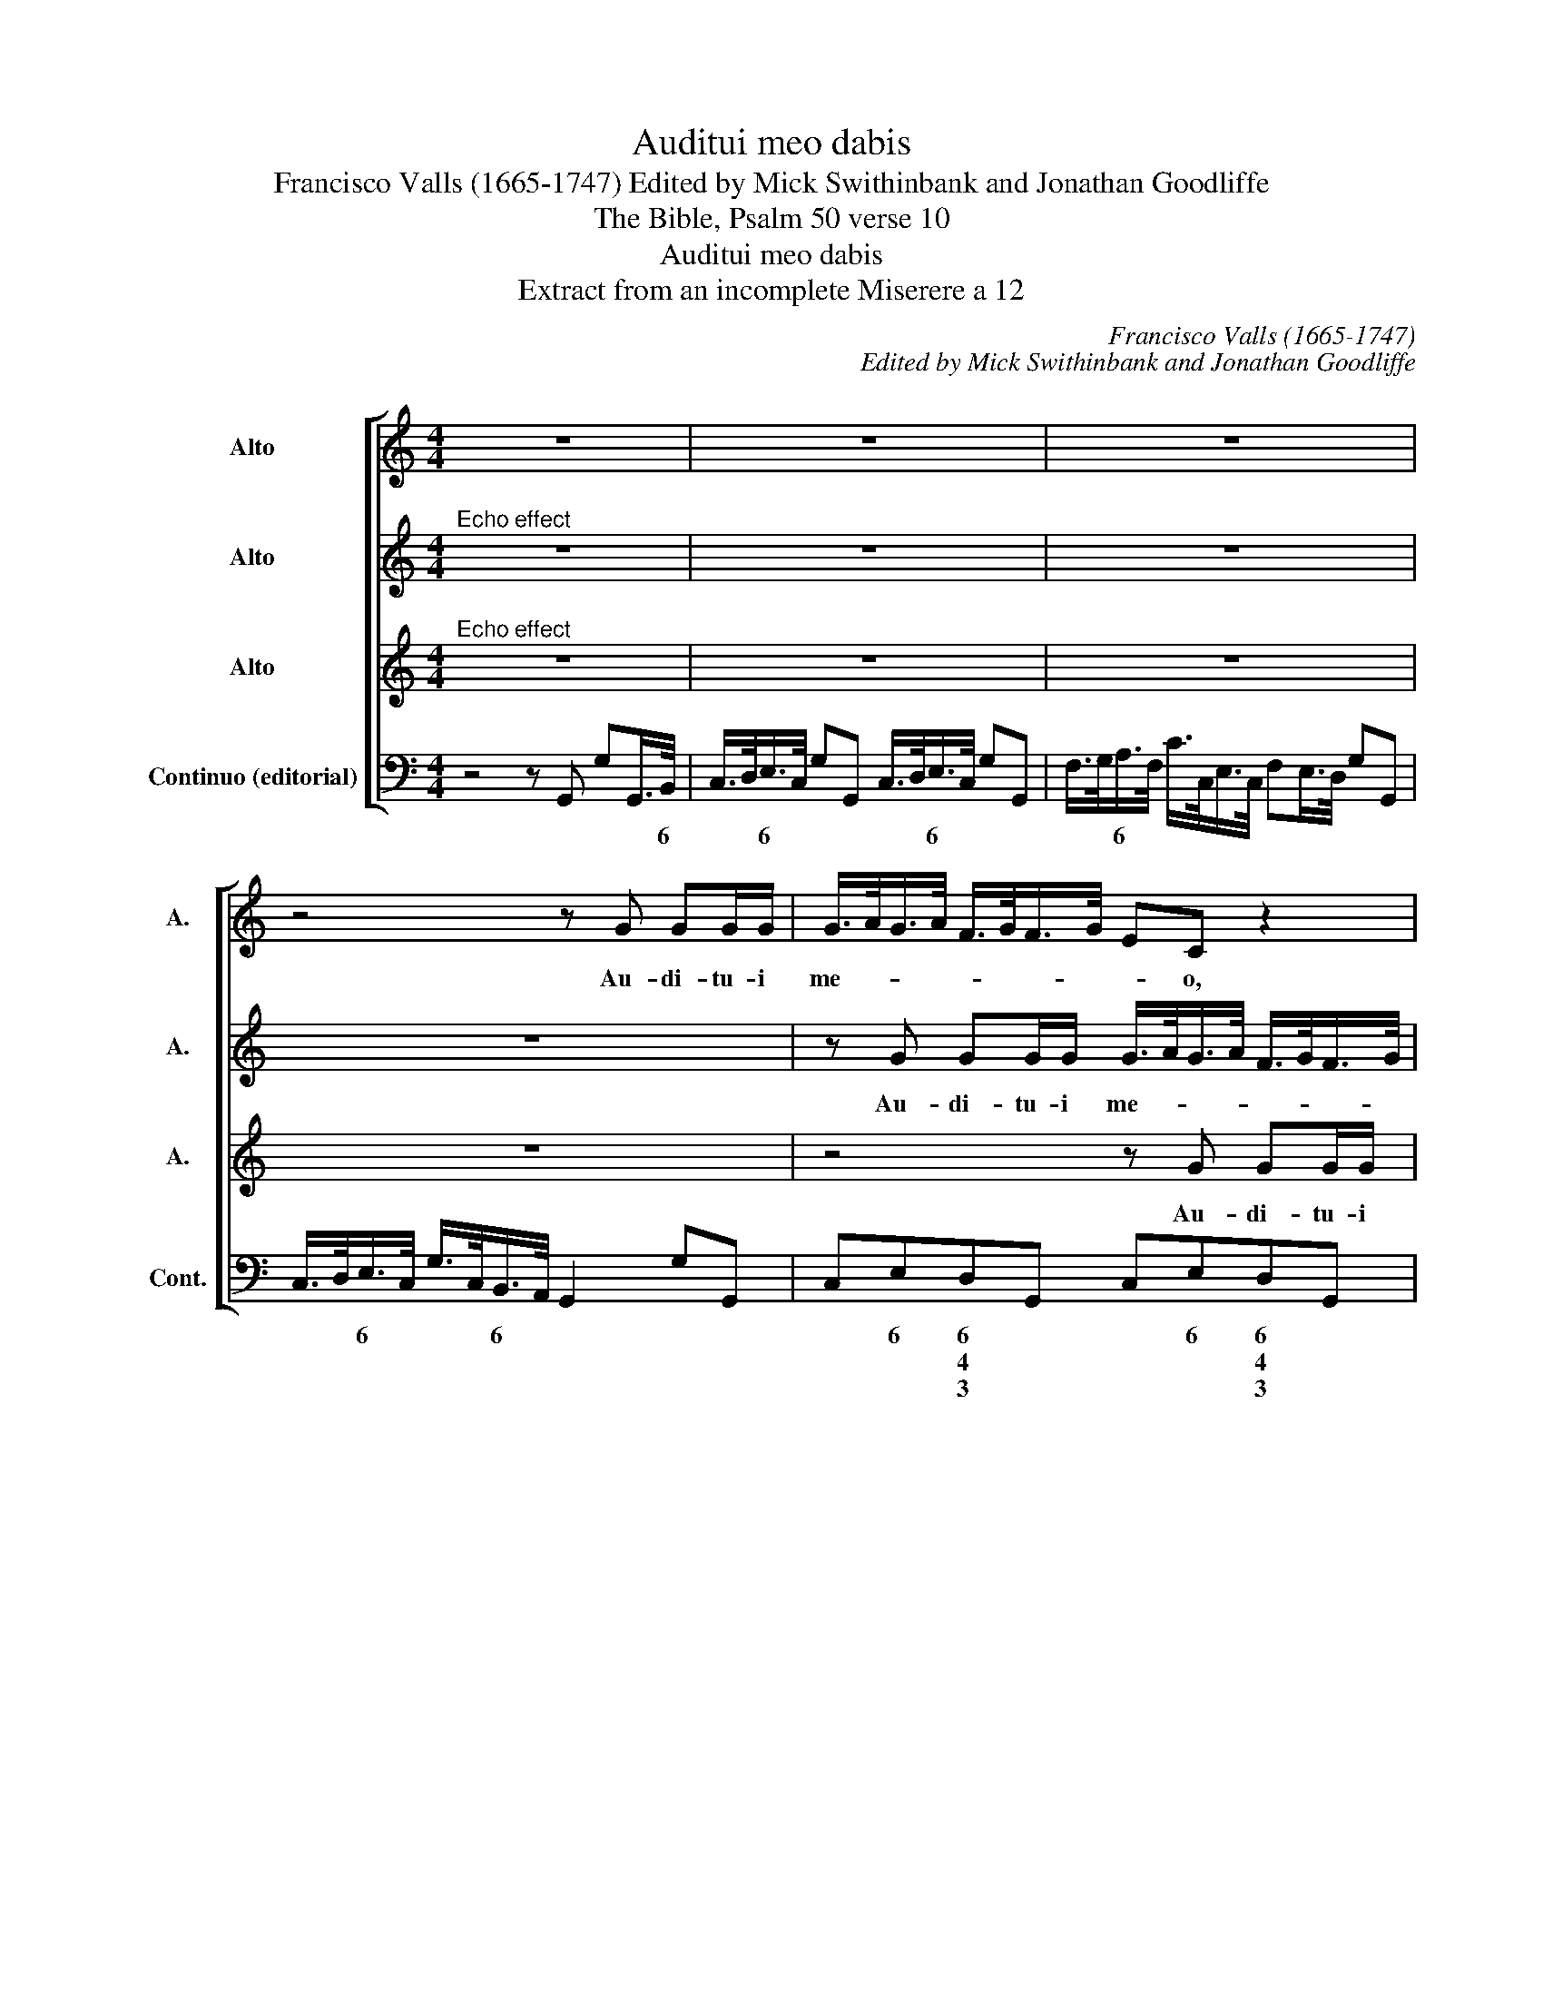 X:1
T:Auditui meo dabis
T:Francisco Valls (1665-1747) Edited by Mick Swithinbank and Jonathan Goodliffe
T:The Bible, Psalm 50 verse 10
T:Auditui meo dabis
T:Extract from an incomplete Miserere a 12
C:Francisco Valls (1665-1747)
C:Edited by Mick Swithinbank and Jonathan Goodliffe
Z:The Bible, Psalm 50 verse 10
%%score [ 1 2 3 4 ]
L:1/8
M:4/4
K:C
V:1 treble nm="Alto" snm="A."
V:2 treble nm="Alto" snm="A."
V:3 treble nm="Alto" snm="A."
V:4 bass nm="Continuo (editorial)" snm="Cont."
V:1
 z8 | z8 | z8 | z4 z G GG/G/ | G/>A/G/>A/ F/>G/F/>G/ EC z2 | z8 | z4 z E EE/E/ | %7
w: |||Au- di- tu- i|me- * * * * * * * * o,||Au- di- tu- i|
 E/>F/E/>F/ D/>E/D/>E/ CA, z2 | z4 z2 C/>D/ B,/>C/ | D/>E/C/>D/ E/>F/D/>E/ F/>G/E/>F/ G/>A/G/>A/ | %10
w: me- * * * * * * * * o,|da- * bis *|gau- * * * * * * * * * * * * * * *|
 _B/>c/B/>A/ G>G F2 z2 | z2 EE F/>E/F/>G/ (A^C) | D>D A,2 z4 | z8 | %14
w: * * * * * di- um|et lae- ti- * * * * *|* ti- am,||
 z A AA/A/ A/>_B/A/>B/ G/>A/G/>A/ | FD z2 z4 | z2 F/>G/ E/>F/ G/>A/F/>G/ A/>B/A/>B/ | %17
w: au- di- tu- i me- * * * * * * *|* o,|da- * bis _ gau- * * * * * * *|
 cc/c/ c/>F/ G/>F/ E>E F2 | z4 z2 A/>B/ ^G/>A/ | B/>c/A/>B/ cB/>A/ ^GG/G/ AA, | E>E A,2 z4 | z8 | %22
w: di- um et lae- * * * ti- ti- am,|da- * bis _|gau- * * * * * * * di- um et lae-|ti- ti- am||
 z8 | z4 z G A/G/ A/G/ | c_B z2 z4 | z (G G)F/E/ F E/D/ ^C2 | D2 z2 z4 | z8 | z D E/D/ E/D/ GF z2 | %29
w: |et ex- * [s]ul- *|ta- bunt|os- * sa hu- mi- li- * a-|ta||et ex- * sul- * ta- bunt|
 z4 z (F F)E/D/ | E D/C/ B,2 C2 z2 | z4 C/D/E/F/ GG/G/ | (C2 _B,2) A,2 G,2 | z8 | z8 |] %35
w: os- * sa hu-|mi- li- * a- ta.|os- * * * sa hu- mi-|li- * a- ta.|||
V:2
"^Echo effect" z8 | z8 | z8 | z8 | z G GG/G/ G/>A/G/>A/ F/>G/F/>G/ | EC z2 z4 | z8 | %7
w: ||||Au- di- tu- i me- * * * * * * *|* o,||
 z E EE/E/ E/>F/E/>F/ D/>E/D/>E/ | CA, z2 z4 | z2 C/>D/ B,/>C/ D/>E/C/>D/ E/>F/D/>E/ | %10
w: Au- di- tu- i me- * * * * * * *|* o,|da- * bis * gau- * * * * * * *|
 F/>G/E/>F/ G/>A/G/>A/ _B/>c/B/>A/ G>G | F2 z2 z2 EE | F/>E/F/>G/ (A^C) D>D A,2 | z8 | %14
w: * * * * * * * * * * * * * di-|um et lae-|ti- * * * * * * ti- am,||
 z4 z A AA/A/ | A/>_B/A/>B/ G/>A/G/>A/ FD z2 | z4 z2 F/>G/ E/>F/ | %17
w: au- di- tu- i|me- * * * * * * * * o,|da- * bis _|
 G/>A/F/>G/ A/>B/A/>B/ cc/c/ c/>F/G/>F/ | E>E F2 z4 | z2 A/>B/ ^G/>A/ B/>c/A/>B/ cB/>A/ | %20
w: gau- * * * * * * * di- um et lae- * * *|ti- ti- am,|da- * bis _ gau- * * * * * *|
 ^GG/G/ AA, E>E A,2 | z8 | z8 | z8 | z G A/G/ A/G/ c_B z2 | z4 z (G G)F/E/ | F E/D/ ^C2 D2 z2 | %27
w: * di- um et lae- ti- ti- am||||et ex- * [s]ul- * ta- bunt|os- * sa hu-|mi- li- * a- ta|
 z8 | z4 z D E/D/ E/D/ | GF z2 z4 | z (F F)E/D/ E D/C/ B,2 | C2 z2 z4 | C/D/E/F/ GG/G/ (C2 _B,2) | %33
w: |et ex- * sul- *|ta- bunt|os- * sa hu- mi- li- * a-|ta.|os- * * * sa hu- mi- li- *|
 A,2 G,2 z4 | z8 |] %35
w: a- ta.||
V:3
"^Echo effect" z8 | z8 | z8 | z8 | z4 z G GG/G/ | G/>A/G/>A/ F/>G/F/>G/ EC z2 | z8 | z4 z E EE/E/ | %8
w: ||||Au- di- tu- i|me- * * * * * * * * o,||Au- di- tu- i|
 E/>F/E/>F/ D/>E/D/>E/ CA, z2 | z4 z2 C/>D/ B,/>C/ | D/>E/C/>D/ E/>F/D/>E/ F/>G/E/>F/ G/>A/G/>A/ | %11
w: me- * * * * * * * * o,|da- * bis _|gau- * * * * * * * * * * * * * * *|
 _B/>c/B/>A/ G>G F2 z2 | z2 EE F/>E/F/>G/ (A^C) | D>D A,2 z4 | z8 | %15
w: * * * * * di- um|et lae- ti- * * * * *|* ti- am,||
 z A AA/A/ A/>_B/A/>B/ G/>A/G/>A/ | FD z2 z4 | z2 F/>G/ E/>F/ G/>A/F/>G/ A/>B/A/>B/ | %18
w: au- di- tu- i me- * * * * * * *|* o,|da- * bis _ gau- * * * * * * *|
 cc/c/ c/>F/G/>F/ E>E F2 | z4 z2 A/>B/ ^G/>A/ | B/>c/A/>B/ cB/>A/ ^GG/G/ AA, | E>E A,2 z4 | z8 | %23
w: di- um et lae- * * * ti- ti- am,|da- * bis _|gau- * * * * * * * di- um et lae-|ti- ti- am||
 z8 | z4 z G A/G/ A/G/ | c_B z2 z4 | z (G G)F/E/ F E/D/ ^C2 | D2 z2 z4 | z8 | z D E/D/ E/D/ GF z2 | %30
w: |et ex- * sul _|ta- bunt|os- * sa hu- mi- li- * a-|ta||et ex- * sul- * ta- bunt|
 z4 z F- FE/D/ | E D/C/ B,2 C2 z2 | z4 C/D/E/F/ GG/G/ | C2 _B,2 A,2 G,2 | z8 |] %35
w: os- * sa hu-|mi- li- * a- ta.|os- * * * sa hu- mi-|li- * a- ta.||
V:4
 z4 z G,, G,G,,/>B,,/ | C,/>D,/E,/>C,/ G,G,, C,/>D,/E,/>C,/ G,G,, | %2
w: * * * 6|* * 6 * * * * * 6 * * *|
w: ||
w: ||
 F,/>G,/A,/>F,/ C/>C,/E,/>C,/ F,E,/>D,/ G,G,, | C,/>D,/E,/>C,/ G,/>C,/B,,/>A,,/ G,,2 G,G,, | %4
w: * * 6 * * * * * * * * * *|* * 6 * * * 6 * * * *|
w: ||
w: ||
 C,E,D,G,, C,E,D,G,, | C,E,D,G,, C,E,/>F,/ G,A, | G,/>F,/E,/>D,/ C,B,, A,,A,^G,E, | %7
w: * 6 6 * * 6 6 *|* 6 6 * * 6 * * *|* * * * * 6 * * 6 *|
w: * * 4 * * * 4 *|* * 4 * * * * * *|* * * * * 4 * * * *|
w: * * 3 * * * 3 *|* * 3 * * * * * *|* * * * * 3 * * * *|
 A,,A,^G,E, A,,A,G,E, | A,A,,D,E, F,F,,F,E, | D,A,,C,G,, D,A,,C,G,, | _B,, z C, z B,, z C, z | %11
w: * * 6 * * * 6 *||||
w: ||||
w: ||||
 G,,A,,/>_B,,/ C,/>D,/E,/>C,/ D,F,E,A,, | D,F,E,A,, D,F,E,A,, | D,F,E,A,, F,A,G,C, | %14
w: * * * * * 6 * * 6 6 *|* 6 6 * * 6 6 *|* 6 6 * * 6 6 *|
w: * * * * * * * * * 4 *|* * 4 * * * 4 *|* * 4 * * * 4 *|
w: |||
 F,A,E,A,, D,F,E,A,, | D,F,E,A,, D,F,E,A,, | D,E,/>F,/ G,G,, C,D,/>E,/ F,F,, | %17
w: * 6 6 * * 6 6 *|* 6 6 * * 6 6 *||
w: * * 4 * * * 4 *|* * 4 * * * 4 *||
w: |||
 C,D,/>E,/ F,F,, C,D,/>E,/ F,F,, | C,D,/>E,/ F,F,, C,D,/>E,/ F,F,, | ^G,E,A,A,, G,E,A,A,, | %20
w: ||6 * * * 6 * * *|
w: |||
w: |||
 ^G,E,A,A,, G,E,A,A,, | ^G,E,A,A,, D,/>E,/F,/>D,/=G,G,, | %22
w: 6 * * * 6 * * *|6 * * * * * 6 * * *|
w: ||
w: ||
 D,/>E,/F,/>D,/ G,G,, C,/>D,/E,/>C,/ F,/>E,/D,/>C,/ | %23
w: * * 6 * * * * * 6 * * * * *|
w: |
w: |
 B,,/>A,,/G,,/>B,,/ C,/>D,/E,/>C,/ F,C, F,A,/>B,/ | CC, F,A,/>B,/ CC, F,A,/>B,/ | %25
w: 6 6 * 6 * * 6 * * * * 6 *|* * * 6 * * * * 6 *|
w: ||
w: ||
 CC,/>D,/E,A,, D,F,E,A,, | D,F,E,A,, D,F,E,A,, | D,C, _B,,/>C,/D,/>B,,/ F,F,, B,,/>C,/D,/>B,,/ | %28
w: * * * 6 * * 6 6 *|* 6 6 * * 6 6 *|* * * * 6 * * * * * 6 *|
w: * * * 4 * * * 4 *|* * 4 * * * 4 *||
w: |||
 F,G,C,E, D,G,,C,E, | D,G,, C,E,/>F,/ G,D,G,,G, | C,D,G,,G, C,D,G,,G, | %31
w: * * * 6 6 * * 6|6 * * 6 * * * * *||
w: * * * * 4 * * *|4 * * * * * * * *||
w: |||
"^Note: The fact that notes are consistently dotted in bars 1-22 but not at all thereafter is suggestive: probably it is implied that thedotting should continue throughout the movement, and the simpler notation was employed simply because it was less laborious for the copyist. Performed literally, the movement would sound rather illogical. Cf. Colin Booth's book, 'Did Bach really mean that?' - Mick Swithinbank" C,B,,/>A,,/ G,,G, C,B,,/>A,,/ G,,C, | %32
w: * 6 * * * * 6 * * *|
w: |
w: |
 F,,F, C,/>D,/E,/>C,/ F,,F, C,/>D,/E,/>C,/ | F,,F, C,/>D,/E,/>C,/ F,,F, C,/>D,/E,/>C,/ | %34
w: * * * * 6 * * * * * 6 *|* * * * 6 * * * * * 6 *|
w: ||
w: ||
 G,,/>A,,/B,,/>G,,/ C,/>D,/E,/>C,/ G,, z !fermata!C,2 |] %35
w: * * 6 * * * 6 * * *|
w: |
w: |

